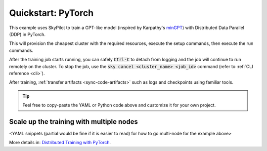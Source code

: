 .. _ai-training:

Quickstart: PyTorch
===================
This example uses SkyPilot to train a GPT-like model (inspired by Karpathy's `minGPT <https://github.com/karpathy/minGPT>`_) with Distributed Data Parallel (DDP) in PyTorch.

.. tab-set::

  .. tab-item:: CLI

    We define a :ref:`SkyPilot YAML <yaml-spec>` with the resource requirements, the setup commands,
    and the commands to run:

    .. code-block:: yaml

      # train.yaml

      name: minGPT-ddp

      resources:
          cpus: 4+
          accelerators: L4:4  # Or A100:8, H100:8

      # Optional: upload a working directory to remote ~/sky_workdir.
      # Commands in "setup" and "run" will be executed under it.
      #
      # workdir: .

      # Optional: upload local files.
      # Format:
      #   /remote/path: /local/path
      #
      # file_mounts:
      #   ~/.vimrc: ~/.vimrc
      #   ~/.netrc: ~/.netrc

      setup: |
          git clone --depth 1 https://github.com/pytorch/examples || true
          cd examples
          git filter-branch --prune-empty --subdirectory-filter distributed/minGPT-ddp
          pip install -r requirements.txt

      run: |
          cd examples/mingpt
          export LOGLEVEL=INFO

          echo "Starting minGPT-ddp training"

          torchrun \
          --nproc_per_node=$SKYPILOT_NUM_GPUS_PER_NODE \
          main.py

    .. tip::

      In the YAML, the ``workdir`` and ``file_mounts`` fields are commented out. To
      learn about how to use them to mount local dirs/files or object store buckets
      (S3, GCS, R2) into your cluster, see :ref:`sync-code-artifacts`.

    .. tip::

      The ``SKYPILOT_NUM_GPUS_PER_NODE`` environment variable is automatically set by SkyPilot to the number of GPUs per node. See :ref:`env-vars` for more.

    Then, launch training:

    .. code-block:: console

      $ sky launch -c mingpt train.yaml
  
  .. tab-item:: Python

    We use the :ref:`Python SDK <pythonapi>` to create a task with the resource requirements, the setup commands,
    and the commands to run:

    .. code-block:: python

      # train.py

      import sky

      minGPT_ddp_task = sky.Task(
          name='minGPT-ddp',
          resources=sky.Resources(
              cpus='4+',
              accelerators='L4:4',
          ),
          # Optional: upload a working directory to remote ~/sky_workdir.
          # Commands in "setup" and "run" will be executed under it.
          #
          # workdir='.',
          #
          # Optional: upload local files.
          # Format:
          #   /remote/path: /local/path
          #
          # file_mounts={
          #     '~/.vimrc': '~/.vimrc',
          #     '~/.netrc': '~/.netrc',
          # },
          setup=[
              'git clone --depth 1 https://github.com/pytorch/examples || true',
              'cd examples',
              'git filter-branch --prune-empty --subdirectory-filter distributed/minGPT-ddp',
              'pip install -r requirements.txt',
          ],
          run=[
              'cd examples/mingpt',
              'export LOGLEVEL=INFO',
              'torchrun --nproc_per_node=$SKYPILOT_NUM_GPUS_PER_NODE main.py',
          ]
      )

      cluster_name = 'mingpt'
      launch_request = sky.launch(task=minGPT_ddp_task, cluster_name=cluster_name)
      job_id, _ = sky.stream_and_get(launch_request)
      sky.tail_logs(cluster_name, job_id, follow=True)

    .. tip::

      In the code, the ``workdir`` and ``file_mounts`` fields are commented out. To
      learn about how to use them to mount local dirs/files or object store buckets
      (S3, GCS, R2) into your cluster, see :ref:`sync-code-artifacts`.

    .. tip::

      The ``SKYPILOT_NUM_GPUS_PER_NODE`` environment variable is automatically set by SkyPilot to the number of GPUs per node. See :ref:`env-vars` for more.

    Then, run the code:

    .. code-block:: console

      $ python train.py

    
This will provision the cheapest cluster with the required resources, execute the setup
commands, then execute the run commands.

After the training job starts running, you can safely :code:`Ctrl-C` to detach
from logging and the job will continue to run remotely on the cluster.  To stop
the job, use the :code:`sky cancel <cluster_name> <job_id>` command (refer to :ref:`CLI reference <cli>`).

After training, :ref:`transfer artifacts <sync-code-artifacts>` such
as logs and checkpoints using familiar tools.

.. tip::

  Feel free to copy-paste the YAML or Python code above and customize it for
  your own project.

Scale up the training with multiple nodes
-----------------------------------------

<YAML snippets (partial would be fine if it is easier to read) for how to go multi-node for the example above>

More details in: `Distributed Training with PyTorch <https://docs.skypilot.co/en/latest/examples/training/distributed-pytorch.html>`_.
